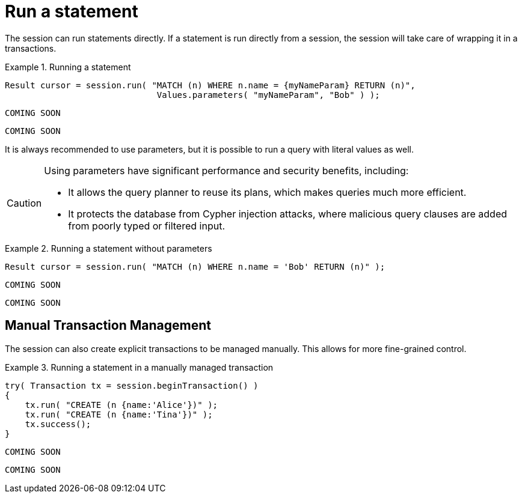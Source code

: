 [[run-statement]]
= Run a statement

The session can run statements directly.
If a statement is run directly from a session, the session will take care of wrapping it in a transactions.


.Running a statement
[.tabbed-example]
====
[include-with-java]
--
[source,java]
----
Result cursor = session.run( "MATCH (n) WHERE n.name = {myNameParam} RETURN (n)",
                              Values.parameters( "myNameParam", "Bob" ) );
----
--

[include-with-javascript]
--
[source,javascript]
----
COMING SOON
----
--

[include-with-python]
--
[source,python]
----
COMING SOON
----
--
====

It is always recommended to use parameters, but it is possible to run a query with literal values as well.

[CAUTION]
====
Using parameters have significant performance and security benefits, including:

* It allows the query planner to reuse its plans, which makes queries much more efficient.
* It protects the database from Cypher injection attacks, where malicious query clauses are added from poorly typed or filtered input.
====

.Running a statement without parameters
[.tabbed-example]
====
[include-with-java]
--
[source,java]
----
Result cursor = session.run( "MATCH (n) WHERE n.name = 'Bob' RETURN (n)" );
----
--

[include-with-javascript]
--
[source,javascript]
----
COMING SOON
----
--

[include-with-python]
--
[source,python]
----
COMING SOON
----
--
====


== Manual Transaction Management

The session can also create explicit transactions to be managed manually.
This allows for more fine-grained control.

.Running a statement in a manually managed transaction
[.tabbed-example]
====
[include-with-java]
--
[source,java]
----
try( Transaction tx = session.beginTransaction() )
{
    tx.run( "CREATE (n {name:'Alice'})" );
    tx.run( "CREATE (n {name:'Tina'})" );
    tx.success();
}
----
--

[include-with-javascript]
--
[source,javascript]
----
COMING SOON
----
--

[include-with-python]
--
[source,python]
----
COMING SOON
----
--
====
